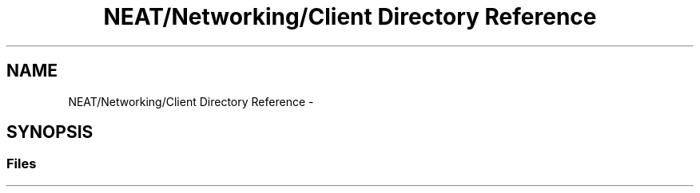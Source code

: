 .TH "NEAT/Networking/Client Directory Reference" 3 "Wed Apr 6 2016" "NEAT_PyGenetics" \" -*- nroff -*-
.ad l
.nh
.SH NAME
NEAT/Networking/Client Directory Reference \- 
.SH SYNOPSIS
.br
.PP
.SS "Files"

.in +1c
.in -1c
